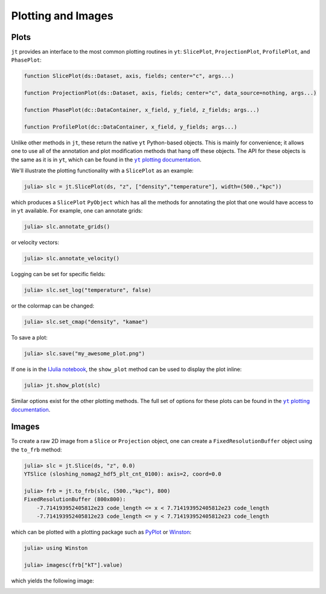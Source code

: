 .. _plotting-and-images:

.. |yt_plotting_docs| replace:: ``yt`` plotting documentation
.. _yt_plotting_docs: http://yt-project.org/doc

Plotting and Images
===================

.. _plots:

Plots
-----

``jt`` provides an interface to the most common plotting routines in ``yt``: ``SlicePlot``,
``ProjectionPlot``, ``ProfilePlot``, and ``PhasePlot``:

.. code-block:: julia

    function SlicePlot(ds::Dataset, axis, fields; center="c", args...)

    function ProjectionPlot(ds::Dataset, axis, fields; center="c", data_source=nothing, args...)

    function PhasePlot(dc::DataContainer, x_field, y_field, z_fields; args...)

    function ProfilePlot(dc::DataContainer, x_field, y_fields; args...)

Unlike other methods in ``jt``, these return the native ``yt`` Python-based objects. This is
mainly for convenience; it allows one to use all of the annotation and plot modification methods
that hang off these objects. The API for these objects is the same as it is in ``yt``,
which can be found in the |yt_plotting_docs|_.   

We'll illustrate the plotting functionality with a ``SlicePlot`` as an example:

.. code-block:: jlcon

    julia> slc = jt.SlicePlot(ds, "z", ["density","temperature"], width=(500.,"kpc"))

.. image:: ../images/slice_density.png

.. image:: ../images/slice_temperature.png

which produces a ``SlicePlot`` ``PyObject`` which has all the methods for annotating the plot
that one would have access to in ``yt`` available. For example, one can annotate grids:

.. code-block:: jlcon

    julia> slc.annotate_grids()

.. image:: ../images/slice_density_grids.png

.. image:: ../images/slice_temperature_grids.png

or velocity vectors:

.. code-block:: jlcon

    julia> slc.annotate_velocity()

.. image:: ../images/slice_density_velocity.png

.. image:: ../images/slice_temperature_velocity.png

Logging can be set for specific fields:

.. code-block:: jlcon

    julia> slc.set_log("temperature", false)

.. image:: ../images/slice_temperature_linear.png

or the colormap can be changed:

.. code-block:: jlcon

    julia> slc.set_cmap("density", "kamae")

.. image:: ../images/slice_density_colormap.png

.. code-block:: jlcon

To save a plot:

.. code-block:: jlcon

    julia> slc.save("my_awesome_plot.png")
    
If one is in the `IJulia notebook <http://github.com/JuliaLang/IJulia.jl>`_, the ``show_plot``
method can be used to display the plot inline:

.. code-block:: jlcon

    julia> jt.show_plot(slc)

Similar options exist for the other plotting methods. The full set of options for these plots can
be found in the |yt_plotting_docs|_.

.. _images:

Images
------

To create a raw 2D image from a ``Slice`` or ``Projection`` object,
one can create a ``FixedResolutionBuffer`` object using the ``to_frb`` method:

.. code-block:: jlcon

    julia> slc = jt.Slice(ds, "z", 0.0)
    YTSlice (sloshing_nomag2_hdf5_plt_cnt_0100): axis=2, coord=0.0

    julia> frb = jt.to_frb(slc, (500.,"kpc"), 800)
    FixedResolutionBuffer (800x800):
        -7.714193952405812e23 code_length <= x < 7.714193952405812e23 code_length
        -7.714193952405812e23 code_length <= y < 7.714193952405812e23 code_length

which can be plotted with a plotting package such as
`PyPlot <http://github.com/stevengj/PyPlot.jl>`_ or `Winston <http://github.com/nolta/Winston.jl>`_:

.. code-block:: jlcon

    julia> using Winston

    julia> imagesc(frb["kT"].value)

which yields the following image:

.. image:: ../images/winston.png